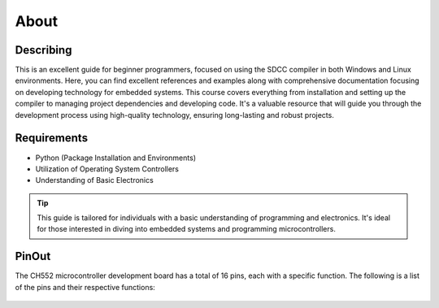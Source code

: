 About
=====

Describing
----------------
This is an excellent guide for beginner programmers, focused on using the SDCC compiler in both Windows and Linux environments. 
Here, you can find excellent references and examples along with comprehensive documentation focusing on developing technology for embedded systems. 
This course covers everything from installation and setting up the compiler to managing project dependencies and developing code. It's a valuable resource that will guide you through the development process using high-quality technology, ensuring long-lasting and robust projects.

.. figure:: /_static/ch552.webp
   :align: center
   :alt: GitHub build status reporting for pull requests.
   :figwidth: 60%

Requirements
----------------

- Python (Package Installation and Environments)
- Utilization of Operating System Controllers
- Understanding of Basic Electronics

.. tip::
   This  guide is tailored for individuals with a basic understanding of programming and electronics. It's ideal for those interested in diving into embedded systems and programming microcontrollers.



PinOut
------------

The CH552 microcontroller development board has a total of 16 pins, each with a specific function. The following is a list of the pins and their respective functions:

.. figure:: /_static/PinOut_CH552.jpg
   :width: 80%
   :align: center
   :alt: GitHub authorization page


